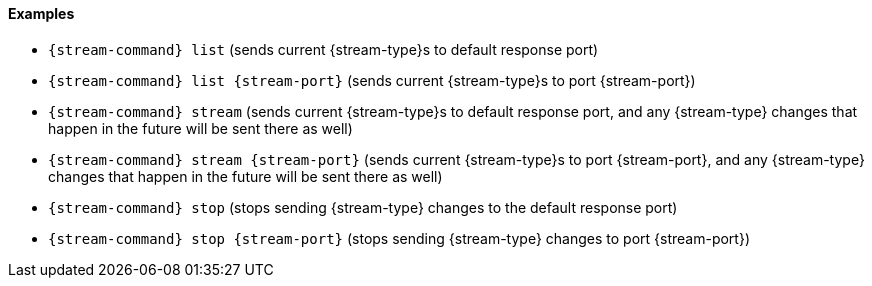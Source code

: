 
==== Examples

* `{stream-command} list` (sends current {stream-type}s to default
  response port)
* `{stream-command} list {stream-port}` (sends current {stream-type}s
  to port {stream-port})
* `{stream-command} stream` (sends current {stream-type}s to default
  response port, and any {stream-type} changes that happen in the
  future will be sent there as well)
* `{stream-command} stream {stream-port}` (sends current
  {stream-type}s to port {stream-port}, and any {stream-type} changes
  that happen in the future will be sent there as well)
* `{stream-command} stop` (stops sending {stream-type} changes to the
  default response port)
* `{stream-command} stop {stream-port}` (stops sending {stream-type}
  changes to port {stream-port})
